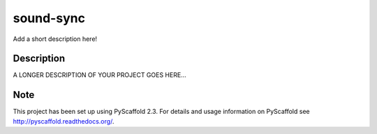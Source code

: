 ==========
sound-sync
==========


Add a short description here!


Description
===========

A LONGER DESCRIPTION OF YOUR PROJECT GOES HERE...


Note
====

This project has been set up using PyScaffold 2.3. For details and usage
information on PyScaffold see http://pyscaffold.readthedocs.org/.
